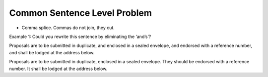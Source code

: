 Common Sentence Level Problem
=============================

.. slug: common-sentence-level-problem
.. date: 2015-08-30 22:57:03 UTC-07:00
.. tags:
.. category:
.. link:
.. description:
.. type: text

* Comma splice. Commas do not join, they cut.



Example 1: Could you rewrite this sentence by eliminating the ‘and’s’?

Proposals are to be submitted in duplicate, and enclosed in a sealed envelope, and endorsed with a
reference number, and shall be lodged at the address below.


Proposals are to be submitted in duplicate, enclosed in a sealed envelope. They should be
endorsed with a reference number. It shall be lodged at the address below.




